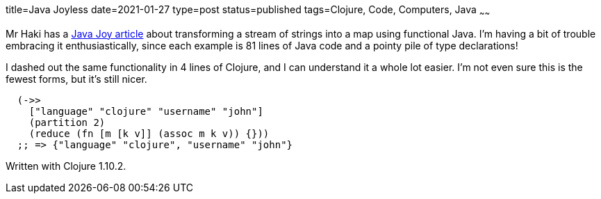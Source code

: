 title=Java Joyless
date=2021-01-27
type=post
status=published
tags=Clojure, Code, Computers, Java
~~~~~~

Mr Haki has a
https://blog.mrhaki.com/2021/01/java-joy-transform-stream-of-strings-to.html[Java Joy article]
about transforming a stream of strings
into a map using functional Java.
I'm having a bit of trouble
embracing it enthusiastically,
since each example is 81 lines
of Java code
and a pointy pile
of type declarations!

I dashed out the same functionality
in 4 lines of Clojure,
and I can understand it
a whole lot easier.
I'm not even sure this is the fewest forms,
but it's still nicer.

----
  (->>
    ["language" "clojure" "username" "john"]
    (partition 2)
    (reduce (fn [m [k v]] (assoc m k v)) {}))
  ;; => {"language" "clojure", "username" "john"}
----

Written with Clojure 1.10.2.
